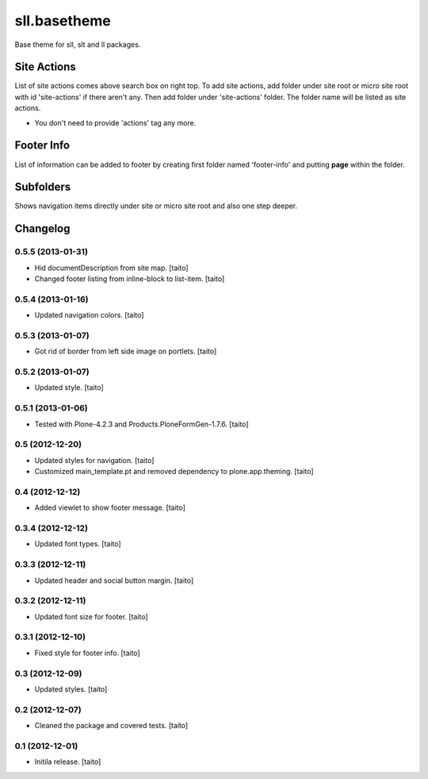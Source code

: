 =============
sll.basetheme
=============

Base theme for sll, slt and ll packages.

Site Actions
------------

List of site actions comes above search box on right top.
To add site actions, add folder under site root or micro site root with id 'site-actions' if there aren't any.
Then add folder under 'site-actions' folder.
The folder name will be listed as site actions.

* You don't need to provide 'actions' tag any more.

Footer Info
-----------

List of information can be added to footer by creating first folder named 'footer-info' and
putting **page** within the folder.

Subfolders
----------

Shows navigation items directly under site or micro site root and also one step deeper.

Changelog
---------

0.5.5 (2013-01-31)
==================

- Hid documentDescription from site map. [taito]
- Changed footer listing from inline-block to list-item. [taito]

0.5.4 (2013-01-16)
==================

- Updated navigation colors. [taito]

0.5.3 (2013-01-07)
==================

- Got rid of border from left side image on portlets. [taito]

0.5.2 (2013-01-07)
==================

- Updated style. [taito]

0.5.1 (2013-01-06)
==================

- Tested with Plone-4.2.3 and Products.PloneFormGen-1.7.6. [taito]

0.5 (2012-12-20)
================

- Updated styles for navigation. [taito]
- Customized main_template.pt and removed dependency to plone.app.theming. [taito]

0.4 (2012-12-12)
================

- Added viewlet to show footer message. [taito]

0.3.4 (2012-12-12)
==================

- Updated font types. [taito]

0.3.3 (2012-12-11)
==================

- Updated header and social button margin. [taito]

0.3.2 (2012-12-11)
==================

- Updated font size for footer. [taito]

0.3.1 (2012-12-10)
==================

- Fixed style for footer info. [taito]

0.3 (2012-12-09)
================

- Updated styles. [taito]

0.2 (2012-12-07)
================

- Cleaned the package and covered tests. [taito]

0.1 (2012-12-01)
================

- Initila release. [taito]
